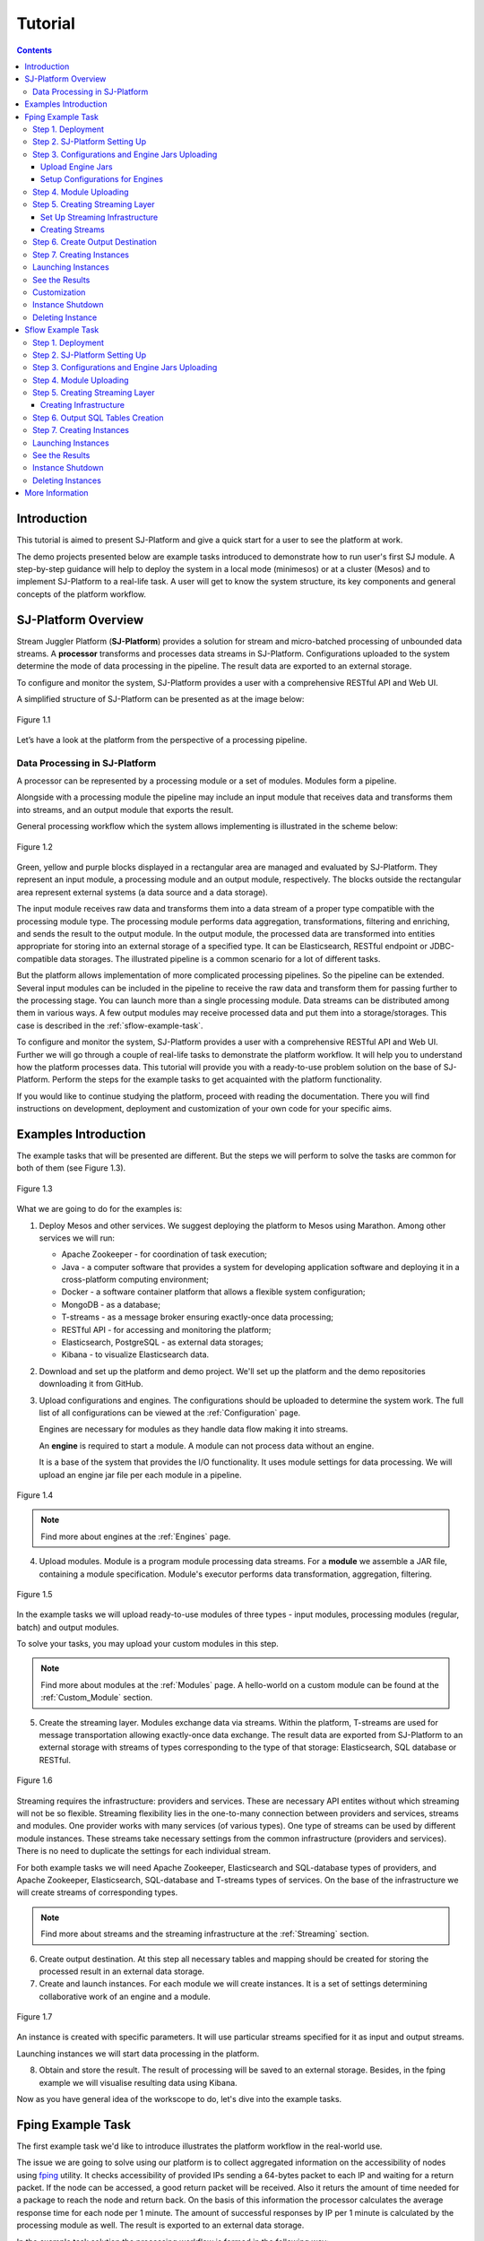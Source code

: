 .. _Tutorial:

Tutorial
========================

.. Contents::
   :depth: 3


Introduction 
-----------------------

This tutorial is aimed to present SJ-Platform and give a quick start for a user to see the platform at work.

The demo projects presented below are example tasks introduced to demonstrate how to run user's first SJ module. A step-by-step guidance will help to deploy the system in a local mode (minimesos) or at a cluster (Mesos) and to implement SJ-Platform to a real-life task. A user will get to know the system structure, its key components and general concepts of the platform workflow.


SJ-Platform Overview
----------------------------------

Stream Juggler Platform (**SJ-Platform**) provides a solution for stream and micro-batched processing of unbounded data streams.  A **processor** transforms and processes data streams in SJ-Platform.  Configurations uploaded to the system determine the mode of data processing in the pipeline. The result data are exported to an external storage.

To configure and monitor the system, SJ-Platform provides a user with a comprehensive RESTful API and Web UI.

A simplified structure of SJ-Platform can be presented as at the image below:

.. figure:: _static/tutorialGeneral.png
   :align: center

   Figure 1.1

Let’s have a look at the platform from the perspective of a processing pipeline.

Data Processing in SJ-Platform
~~~~~~~~~~~~~~~~~~~~~~~~~~~~~~~~~~~
A processor can be represented by a processing module or a set of modules. Modules form a pipeline.

Alongside with a processing module the pipeline may include an input module that receives data and transforms them into streams, and an output module that exports the result.

General processing workflow which the system allows implementing is illustrated in the scheme below:

.. figure:: _static/ModulePipeline.png
   :scale: 80%
   :align: center
   
   Figure 1.2
   
Green, yellow and purple blocks displayed in a rectangular area are managed and evaluated by SJ-Platform. They represent an input module, a processing module and an output module, respectively. The blocks outside the rectangular area represent external systems (a data source and a data storage).

The input module receives raw data and transforms them into a data stream of a proper type compatible with the processing module type. The processing module performs data aggregation, transformations, filtering and enriching, and sends the result to the output module. In the output module, the processed data are transformed into entities appropriate for storing into an external storage of a specified type. It can be Elasticsearch, RESTful endpoint or JDBC-compatible data storages. The illustrated pipeline is a common scenario for a lot of different tasks. 

But the platform allows implementation of more complicated processing pipelines. So the pipeline can be extended.  Several input modules can be included in the pipeline to receive the raw data and transform them for passing further to the processing stage. You can launch more than a single processing module. Data streams can be distributed among them in various ways. A few output modules may receive processed data and put them into a storage/storages. This case is described in the :ref:`sflow-example-task`.

To configure and monitor the system, SJ-Platform provides a user with a comprehensive RESTful API and Web UI. Further we will go through a couple of real-life tasks to demonstrate the platform workflow. It will help you to understand how the platform processes data. This tutorial will provide you with a ready-to-use problem solution on the base of SJ-Platform. Perform the steps for the example tasks to get acquainted with the platform functionality.

If you would like to continue studying the platform, proceed with reading the documentation. There you will find instructions on development, deployment and customization of your own code for your specific aims.

Examples Introduction
--------------------------------------

The example tasks that will be presented are different. But the steps we will perform to solve the tasks are common for both of them (see Figure 1.3). 

.. Before starting with the steps, it is important to note that to complete your job using SJ-Platform you should definitely know how the pipeline is going to look, what data format will be delivered into the system. The modules for data processing should be preliminarily created.

.. figure:: _static/TutorialSteps.png
   :align: center
   
   Figure 1.3

What we are going to do for the examples is:

1. Deploy Mesos and other services. We suggest deploying the platform to Mesos using Marathon. Among other services we will run:

   - Apache Zookeeper - for coordination of task execution;
   - Java - a computer software that provides a system for developing application software and deploying it in a cross-platform computing environment;
   - Docker - a software container platform that allows a flexible system configuration;
   - MongoDB - as a database;
   - T-streams - as a message broker ensuring exactly-once data processing;
   - RESTful API - for accessing and monitoring the platform;
   - Elasticsearch, PostgreSQL - as external data storages;
   - Kibana - to visualize Elasticsearch data.
 
2. Download and set up the platform and demo project. We'll set up the platform and the demo repositories downloading it from GitHub. 

3. Upload configurations and engines. The configurations should be uploaded to determine the system work. The full list of all configurations can be viewed at the :ref:`Configuration` page. 

   Engines are necessary for modules as they handle data flow making it into streams.

   An **engine** is required to start a module. A module can not process data without an engine.
   
   It is a base of the system that provides the I/O functionality. It uses module settings for data processing.  We will upload an engine jar file per each module in a pipeline.

.. figure:: _static/engine.png
   :scale: 110%
   :align: center
   
   Figure 1.4
   
.. note:: Find more about engines at the :ref:`Engines` page.

4. Upload modules. Module is a program module processing data streams. For a **module** we assemble a JAR file, containing a module specification. Module's executor performs data transformation, aggregation, filtering.  

.. figure:: _static/moduleExecutorAndValidator.png
   :scale: 120%
   :align: center
   
   Figure 1.5
   
In the example tasks we will upload ready-to-use modules of three types - input modules, processing modules (regular, batch) and output modules. 
   
To solve your tasks, you may upload your custom modules in this step. 
   
.. note:: Find more about modules at the :ref:`Modules` page.  A hello-world on a custom module can be found at the :ref:`Custom_Module` section.

5. Create the streaming layer. Modules exchange data via streams. Within the platform, T-streams are used for message transportation allowing exactly-once data exchange. The result data are exported from SJ-Platform to an external storage with streams of types corresponding to the type of that storage: Elasticsearch, SQL database or RESTful.

.. figure:: _static/ModuleStreams.png
   :scale: 80%
   :align: center
   
   Figure 1.6
   
Streaming requires the infrastructure: providers and services. These are necessary API entites without which streaming will not be so flexible. Streaming flexibility lies in the one-to-many connection between providers and services, streams and modules. One provider works with many services (of various types). One type of streams can be used by different module instances. These streams take necessary settings from the common infrastructure (providers and services). There is no need to duplicate the settings for each individual stream.

For both example tasks we will need Apache Zookeeper, Elasticsearch and SQL-database types of providers, and Apache Zookeeper, Elasticsearch, SQL-database and T-streams types of services. On the base of the infrastructure we will create streams of corresponding types.
   
.. note:: Find more about streams and the streaming infrastructure at the :ref:`Streaming` section.

6. Create output destination. At this step all necessary tables and mapping should be created for storing the processed result in an external data storage.

7. Create and launch instances. For each module we will create instances. It is a set of settings determining collaborative work of an engine and a module.

.. figure:: _static/instance.png
   :scale: 120%
   :align: center
   
   Figure 1.7
   
An instance is created with specific parameters. It will use particular streams specified for it as input and output streams.

Launching instances we will start data processing in the platform.

8. Obtain and store the result. The result of processing will be saved to an external storage. Besides, in the fping example we will visualise resulting data using Kibana.

Now as you have general idea of the workscope to do, let's dive into the example tasks.

.. _fping-example-task:

Fping Example Task
----------------------------

The first example task we'd like to introduce illustrates the platform workflow in the real-world use.

The issue we are going to solve using our platform is to collect aggregated information on the accessibility of nodes using `fping <https://fping.org/>`_ utility. It checks accessibility of provided IPs sending a 64-bytes packet to each IP and waiting for a return packet. If the node can be accessed, a good return packet will be received. Also it returs the amount of time needed for a package to reach the node and return back. On the basis of this information the processor calculates the average response time for each node per 1 minute. The amount of successful responses by IP per 1 minute is calculated by the processing module as well. The result is exported to an external data storage.  

In the example task solution the processing workflow is formed in the following way:

.. figure:: _static/FPingDemo1.png
   :align: center
   
   Figure 1.8
   
This diagram demonstrates the processing workflow of the demo. As you can see, the data come to a TCP input module through a pipeline of fping and netcat. The TCP input module is an input module that performs per-event processing. For the fping example task we will use one of two TCP input modules provided by SJ-Platform - a regex input module. It processes an input stream which contains text data using a set of regular expressions, and then serializes them with Apache Avro.

.. note:: We provide two off-the-shelf input modules - CSV and regex - for two most general input data formats. Find more information about them at the :ref:`input-module` section.

Then the input module parses ICMP echo responses (IP and response time are selected) and ICMP unreachable responses (IPs only are selected) and puts the parsed data into 'echo-response' stream and 'unreachable-response' stream, respectively.

After that, the instance of a processing module aggregates response time and a total amount of echo/unreachable responses by IP per 1 minute and sends aggregated data to 'echo-response-1m' stream. In the fping demonstration example the data aggregation is performed with the processing module of a regular-streaming type. 

In the :ref:`fping-Customization` section we will tell how to add two more instances to the processing module for calculating responses per 3 minutes and per 1 hour. It will allow adjusting the system to a specific aim and makeing calculaations for different periods of time.

Finally, the output module exports aggregated data from echo-response streams to Elasticsearch. The result is visualized using Kibana. 

The data are fed to the system, passed from one module to another and exported from the system via streams. Read more about streams under the :ref:`Creating_Streams` section.

Platform entities can be created via Web UI filling up all needed fields in corresponding forms. In the demonstration task, we suggest adding the entities to the system via REST API as it is the easiest and quickest way. You can use Web UI to see the created entities. 

Now, having the general idea on the platform workflow, we can dive into solving an example task on the base of SJ-Platform. 

And we start with the system deployment.

.. _Step1-Deployment:

Step 1. Deployment 
~~~~~~~~~~~~~~~~~~~~~~~~~~~~~~~~

Though SJ-Platform is quite a complex system and it includes a range of services to be deployed, no special skills are required for its setting up. 

There are three options to deploy the platform. Please, read the description for each option and choose the most convenient for you.

**Option 1.** The easiest way is to deploy SJ-Platform on `a virtual machine <http://streamjuggler.readthedocs.io/en/develop/SJ_Demo_Deployment.html>`_. This is the most rapid way to get acquainted with the platform and assess its performance. 

We suggest deploying the platform locally via Vagrant with VirtualBox as a provider. It takes up to 30 minutes. 

Minimum system requirements in this case are as follows:

- At least 8 GB of free RAM;
- VT-x must be enabled in BIOS;
- Vagrant 1.9.1 installed;
- VirtualBox 5.0.40 installed.

These requirements are provided for deployment on Ubuntu 16.04 OS.

The platform is deployed with all entities necessary to demonstrate the solution for the example task: providers, services, streams, configurations. So the instructions below for creating entities can be omitted. You may read about platform components here in the deployment steps (Step 1 - Step 6) and see the result in the UI.

**Option 2.** Another option is to deploy the platform on a cluster. Currently, the deployment on `Mesos  <http://streamjuggler.readthedocs.io/en/develop/SJ_Deployment.html#mesos-deployment>`_ as a universal distributed computational engine is supported.

Minimum system requirements in this case are as follows:

- working Linux host with 4-8 GB of RAM and 4 CPU cores; 
- Docker installed (see `official documentation <https://docs.docker.com/engine/installation/linux/docker-ce/ubuntu/>`_);
- cURL installed;
- sbt installed (see `official documentation <http://www.scala-sbt.org/download.html>`_).  

The platform is deployed with no entities. Thus, the pipeline should be built from scratch. 

This tutorial provides step-by-step instructions to deploy the demo project to Mesos using Marathon. At first step, Mesos with all the services will be deployed. Then entities will be created for the platform. Finally, modules will be launched and results will be visualised using Kibana.

**Option 3.** Also, you can run SJ-Platform locally deploying it on `minimesos <http://streamjuggler.readthedocs.io/en/develop/SJ_Deployment.html#minimesos-deployment>`_ as a testing environment.

Minimum system requirements in this case are as follows: 

- git, 
- sbt (see `official documentation <http://www.scala-sbt.org/download.html>`_), 
- Docker (see `official documentation <https://docs.docker.com/engine/installation/linux/docker-ce/ubuntu/>`_),
- cURL.

For the example task we provide instructions to deploy the platform **to Mesos** using Marathon.

The deployment is performed via REST API.

So, let's start with deploying Mesos and other services.

1) Deploy Mesos, Marathon, Zookeeper. You can follow the instructions at the official `installation guide <http://www.bogotobogo.com/DevOps/DevOps_Mesos_Install.php>`_ .

   To deploy Docker follow the instructions at the official `installation guide <https://docs.docker.com/engine/installation/linux/docker-ce/ubuntu/#install-docker-ce>`_ .

   Install Java 1.8. Find detailed instructions `here <https://tecadmin.net/install-oracle-java-8-ubuntu-via-ppa/>`_.

   Please, note, the deployment described here is for one default Mesos-slave with available ports [31000-32000]. Mesos-slave must support Docker containerizer. The technical requirements to Mesos-slave are the following: 

   - 2 CPUs, 
   - 4096 memory.

Start Mesos and the services. 

.. note:: If you are planning to process data in a parallel mode (set the ``parallelizm`` parameter to a value greater than 1), you need to increase the ``executor_registration_timeout`` parameter for Mesos-slave.

    
2) Create JSON files and a configuration file. Please, name them as specified here.

   Replace <slave_advertise_ip> with Mesos-slave IP.

   Replace <zk_ip> and <zk_port> according to the Apache Zookeeper address.

.. _mongo.json:

**mongo.json**::

 {  
   "id":"mongo",
   "container":{  
      "type":"DOCKER",
      "docker":{  
         "image":"mongo:3.4.7",
         "network":"BRIDGE",
         "portMappings":[  
            {  
               "containerPort":27017,
               "hostPort":31027,
               "protocol":"tcp" 
            }
         ],
         "parameters":[  
            {  
               "key":"restart",
               "value":"always" 
            }
         ]
      }
   },
   "instances":1,
   "cpus":0.1,
   "mem":512
 }

.. _sj-rest.json:

**sj-rest.json**::

 {  
   "id":"sj-rest",
   "container":{  
      "type":"DOCKER",
      "docker":{  
         "image":"bwsw/sj-rest:dev",
         "network":"BRIDGE",
         "portMappings":[  
            {  
               "containerPort":8080,
               "hostPort":31080,
               "protocol":"tcp" 
            }
         ],
         "parameters":[  
            {  
               "key":"restart",
               "value":"always" 
            }
         ]
      }
   },
   "instances":1,
   "cpus":0.1,
   "mem":1024,
   "env":{
      "MONGO_HOSTS":"<slave_advertise_ip>:31027",
      "ZOOKEEPER_HOST":"<zk_ip>",
      "ZOOKEEPER_PORT":"<zk_port>" 
   }
 }

**elasticsearch.json**::

 {  
   "id":"elasticsearch",
   "container":{  
      "type":"DOCKER",
      "docker":{  
         "image":"docker.elastic.co/elasticsearch/elasticsearch:5.5.1",
         "network":"BRIDGE",
         "portMappings":[  
            {  
               "containerPort":9200,
               "hostPort":31920,
               "protocol":"tcp" 
            },
        {  
               "containerPort":9300,
               "hostPort":31930,
               "protocol":"tcp" 
            }
         ],
         "parameters":[  
            {  
               "key":"restart",
               "value":"always" 
            }
         ]
      }
   },
   "env":{  
      "ES_JAVA_OPTS":"-Xms256m -Xmx256m", 
      "http.host":"0.0.0.0",
      "xpack.security.enabled":"false",
      "transport.host":"0.0.0.0",
      "cluster.name":"elasticsearch" 
   },
   "instances":1,
   "cpus":0.2,
   "mem":256
 } 

**config.properties**::

 key=pingstation
 active.tokens.number=100
 token.ttl=120

 host=0.0.0.0
 port=8080
 thread.pool=4

 path=/tmp
 data.directory=transaction_data
 metadata.directory=transaction_metadata
 commit.log.directory=commit_log
 commit.log.rocks.directory=commit_log_rocks

 berkeley.read.thread.pool = 2

 counter.path.file.id.gen=/server_counter/file_id_gen

 auth.key=dummy
 endpoints=127.0.0.1:31071
 name=server
 group=group

 write.thread.pool=4
 read.thread.pool=2
 ttl.add-ms=50
 create.if.missing=true
 max.background.compactions=1
 allow.os.buffer=true
 compression=LZ4_COMPRESSION
 use.fsync=true

 zk.endpoints=<zk_ip>
 zk.prefix=/pingstation
 zk.session.timeout-ms=10000
 zk.retry.delay-ms=500
 zk.connection.timeout-ms=10000

 max.metadata.package.size=100000000
 max.data.package.size=100000000
 transaction.cache.size=300

 commit.log.write.sync.value = 1
 commit.log.write.sync.policy = every-nth
 incomplete.commit.log.read.policy = skip-log
 commit.log.close.delay-ms = 200
 commit.log.file.ttl-sec = 86400
 stream.zookeeper.directory=/tts/tstreams
 
 ordered.execution.pool.size=2
 transaction-database.transaction-keeptime-min=70000
 subscribers.update.period-ms=500

.. _tts.json:

**tts.json** (replace <path_to_conf_directory> with an appropriate path to the configuration directory on your computer and <external_host> with a valid host)::

 {
    "id": "tts",
    "container": {
        "type": "DOCKER",
        "volumes": [
            {
                "containerPath": "/etc/conf/config.properties",
                "hostPath": "<path_to_conf_directory>",
                "mode": "RO" 
            }
        ],
        "docker": {
            "image": "bwsw/tstreams-transaction-server",
            "network": "BRIDGE",
            "portMappings": [
                {
                    "containerPort": 8080,
                    "hostPort": 31071,
                    "protocol": "tcp" 
                }
            ],
            "parameters": [
                {
                    "key": "restart",
                    "value": "always" 
                }
            ]
        }
    },
    "instances": 1,
    "cpus": 0.1,
    "mem": 512,
    "env": {
      "HOST":"<slave_advertise_ip>",
      "PORT0":"31071" 
    }
 }

**kibana.json**::

 {  
   "id":"kibana",
   "container":{  
      "type":"DOCKER",
      "docker":{  
         "image":"kibana:5.5.1",
         "network":"BRIDGE",
         "portMappings":[  
            {  
               "containerPort":5601,
               "hostPort":31561,
               "protocol":"tcp" 
            }
         ],
         "parameters":[  
            {  
               "key":"restart",
               "value":"always" 
            }
         ]
      }
   },
   "instances":1,
   "cpus":0.1,
   "mem":256,
   "env":{  
      "ELASTICSEARCH_URL":"https://<slave_advertise_ip>:31920" 
   }
 }

3) Run the services on Marathon:

   **Mongo**::
 
    curl -X POST http://172.17.0.1:8080/v2/apps -H "Content-type: application/json" -d @mongo.json 

   **Elasticsearch**:

   Please, note that command should be executed on Master-slave machine::

    sudo sysctl -w vm.max_map_count=262144

   Then launch Elasticsearch::

     curl -X POST http://172.17.0.1:8080/v2/apps -H "Content-type: application/json" -d 
     @elasticsearch.json

   **SJ-rest**::

      сurl -X POST http://172.17.0.1:8080/v2/apps -H "Content-type: application/json" -d @sj-rest.json    
    
   **T-Streams**::
 
      curl -X POST http://172.17.0.1:8080/v2/apps -H "Content-type: application/json" -d @tts.json 

   **Kibana**::

      curl -X POST http://172.17.0.1:8080/v2/apps -H "Content-type: application/json" -d @kibana.json


   Via the Marathon interface, make sure the services have a *running* status.

.. figure:: _static/ServicesOnMarathon.png
   :align: center
   Figure 1.8


Step 2. SJ-Platform Setting Up 
~~~~~~~~~~~~~~~~~~~~~~~~~~~~~~~~~~~~~~~~~~~~~~~~~~~~~~~~

1) Copy the SJ-Platform repository from GitHub::

    git clone https://github.com/bwsw/sj-platform.git

2) Add the credential settings if Mesos requires that frameworks must be authenticated:: 
 
    curl --request POST "http://$address/v1/config/settings" -H 'Content-Type: application/json' --data "{\"name\": \"framework-principal\",\"value\": <principal>,\"domain\": \"configuration.system\"}" 
    curl --request POST "http://$address/v1/config/settings" -H 'Content-Type: application/json' --data "{\"name\": \"framework-secret\",\"value\": <secret>,\"domain\": \"configuration.system\"}" 
 
3) Copy the demonstrational task repository from GitHub::

    cd ..
    git clone https://github.com/bwsw/sj-fping-demo.git
    cd sj-fping-demo

Now make sure you have access to the Web UI. You will see the platform is deployed but there are no entities yet created. We will create them in next steps.

Step 3. Configurations and Engine Jars Uploading 
~~~~~~~~~~~~~~~~~~~~~~~~~~~~~~~~~~~~~~~~~~~~~~~~~~~~~~~~

To implement the processing workflow for the example task resolution the following JAR files should be uploaded:

1. a JAR file per each module type: input-streaming, regular-streaming, output-streaming;

2. a JAR file for Mesos framework that starts engines.

Thus, engines should be compiled and uploaded next.
 
Upload Engine Jars
""""""""""""""""""""""""

Please, download the engines' JARs for each module type (input-streaming, regular-streaming, output-streaming) and the Mesos framework:: 

 wget http://c1-ftp1.netpoint-dc.com/sj/1.0-SNAPSHOT/sj-mesos-framework.jar
 wget http://c1-ftp1.netpoint-dc.com/sj/1.0-SNAPSHOT/sj-input-streaming-engine.jar
 wget http://c1-ftp1.netpoint-dc.com/sj/1.0-SNAPSHOT/sj-regular-streaming-engine.jar
 wget http://c1-ftp1.netpoint-dc.com/sj/1.0-SNAPSHOT/sj-output-streaming-engine.jar

Now upload the engines' JARs. Please, change <slave_advertise_ip> to the slave advertise IP::

 address=address=<slave_advertise_ip>:31080

 curl --form jar=@sj-mesos-framework.jar http://$address/v1/custom/jars
 curl --form jar=@sj-input-streaming-engine.jar http://$address/v1/custom/jars
 curl --form jar=@sj-regular-streaming-engine.jar http://$address/v1/custom/jars
 curl --form jar=@sj-output-streaming-engine.jar http://$address/v1/custom/jars

Now the JARs should appear in the UI under Custom Jars of the "Custom files" navigation tab.

.. figure:: _static/EnginesUploaded.png
   :align: center
   
   Figure 1.9

Setup Configurations for Engines
""""""""""""""""""""""""""""""""""""""""

For the example task, we upload the following configurations via REST:

- session.timeout -  use when connect to Apache Zookeeper (ms). Usually when we are dealing with T-streams consumers/producers and Apache Kafka streams.

- current-framework - indicates which file is used to run a framework. By this value, you can get a setting that contains a file name of framework jar.

- crud-rest-host - REST interface host.

- crud-rest-port - REST interface port.

- marathon-connect - Marathon address. Use to launch a framework that is responsible for running engine tasks and provides the information about launched tasks. It should start with 'http://'.

- marathon-connect-timeout - use when trying to connect by 'marathon-connect' (ms).

Send the next requests to upload the configurations. Please, replace <slave_advertise_ip> with the slave advertise IP and <marathon_address> with the address of Marathon::

 curl --request POST "http://$address/v1/config/settings" -H 'Content-Type: application/json' --data "{\"name\": \"session-timeout\",\"value\": \"7000\",\"domain\": \"configuration.apache-zookeeper\"}" 
 curl --request POST "http://$address/v1/config/settings" -H 'Content-Type: application/json' --data "{\"name\": \"current-framework\",\"value\": \"com.bwsw.fw-1.0\",\"domain\": \"configuration.system\"}" 

 curl --request POST "http://$address/v1/config/settings" -H 'Content-Type: application/json' --data "{\"name\": \"crud-rest-host\",\"value\": \"<slave_advertise_ip>\",\"domain\": \"configuration.system\"}" 
 curl --request POST "http://$address/v1/config/settings" -H 'Content-Type: application/json' --data "{\"name\": \"crud-rest-port\",\"value\": \"31080\",\"domain\": \"configuration.system\"}" 

 curl --request POST "http://$address/v1/config/settings" -H 'Content-Type: application/json' --data "{\"name\": \"marathon-connect\",\"value\": \"http://<marathon_address>\",\"domain\": \"configuration.system\"}" 
 curl --request POST "http://$address/v1/config/settings" -H 'Content-Type: application/json' --data "{\"name\": \"marathon-connect-timeout\",\"value\": \"60000\",\"domain\": \"configuration.system\"}" 


Send the next requests to upload configurations for instance validators::

 curl --request POST "http://$address/v1/config/settings" -H 'Content-Type: application/json' --data "{\"name\": \"regular-streaming-validator-class\",\"value\": \"com.bwsw.sj.crud.rest.instance.validator.RegularInstanceValidator\",\"domain\": \"configuration.system\"}"
 curl --request POST "http://$address/v1/config/settings" -H 'Content-Type: application/json' --data "{\"name\": \"input-streaming-validator-class\",\"value\": \"com.bwsw.sj.crud.rest.instance.validator.InputInstanceValidator\",\"domain\": \"configuration.system\"}"
 curl --request POST "http://$address/v1/config/settings" -H 'Content-Type: application/json' --data "{\"name\": \"output-streaming-validator-class\",\"value\": \"com.bwsw.sj.crud.rest.instance.validator.OutputInstanceValidator\",\"domain\": \"configuration.system\"}"

In the UI you can see the uploaded configurations under the “Configuration” tab of the main navigation bar.

.. figure:: _static/ConfigurationsUploaded.png
   :align: center
   
   Figure 1.10


Step 4. Module Uploading 
~~~~~~~~~~~~~~~~~~~~~~~~~~~~~~~~~

Now as the system is deployed and necessary engines are added, modules can be uploaded to the system.

For the stated example task we upload the following modules:

- a TCP input module - *sj-regex-input* module - that accepts TCP input streams and transforms raw data to put them to T-streams and transmit for processing;

- a processing module - *ps-process* module - which is a regular-streaming module that processes data element-by-element.

- an output module - *ps-output* module - that exports resulting data to Elasticsearch.

Please, follow these steps to build and upload the modules.

First, configure the environment::
 
 cd sj-fping-demo
 
 address=<host>:<port>

<host>:<port> — SJ-Platform REST host and port.

Now you should **download** the *sj-regex-input* module from Sonatype Repository::

   curl "https://oss.sonatype.org/content/repositories/snapshots/com/bwsw/sj-regex-input_2.12/1.0-SNAPSHOT/sj-regex-input_2.12-1.0-SNAPSHOT.jar" -o sj-regex-input.jar 

.. To download the *ps-process* module from the sonatype repository::

   curl “https://oss.sonatype.org/content/repositories/snapshots/com/bwsw/ps-process_2.12/1.0-SNAPSHOT/ps-process_2.12-1.0-SNAPSHOT.jar” -o ps-process-1.0.jar

.. To download the *ps-output* module from the sonatype repository::

   curl “https://oss.sonatype.org/content/repositories/snapshots/com/bwsw/ps-output_2.12/1.0-SNAPSHOT/ps-output_2.12-1.0-SNAPSHOT.jar” -o ps-output-1.0.jar

**Upload modules**

Upload three modules to the system::

 curl --form jar=@sj-regex-input.jar http://$address/v1/modules
 curl --form jar=@ps-process/target/scala-2.11/ps-process-1.0.jar http://$address/v1/modules
 curl --form jar=@ps-output/target/scala-2.11/ps-output-1.0.jar http://$address/v1/modules

Now in the UI, you can see the uploaded modules under the ‘Modules’ tab.

.. figure:: _static/ModulesUploaded.png
   :align: center
   
   Figure 1.11

.. _Creating_Streams:

Step 5. Creating Streaming Layer 
~~~~~~~~~~~~~~~~~~~~~~~~~~~~~~~~~~~~~~~

The raw data are fed to the platform from different sources. And within the platform, the data are transported to and from modules via streams. Thus, in the next step, the streams for data ingesting and exporting will be created.

Different modules require different stream types for input and output.
                   
In the example task solution the following stream types are implemented:

1. TCP input stream feed the raw data into the system;

2. T-streams streaming passes the data to and from the processing module;

3. output modules export aggregated data and transfer them in streams to Elasticsearch.

.. figure:: _static/StreamsInPlatform.png
   :scale: 80%
   :align: center
   
   Figure 1.12

Prior to creating a stream, we need to create infrastructure for the streaming layer. The infrastructure for streams includes **providers** and **services**. This is a required presetting.

The types of providers and services are determined by the type of streams. Find more about types of providers and services at the :ref:`Streaming_Infrastructure` section.

Perform the steps below to create streaming infrastructure: providers, services, and streams.

Set Up Streaming Infrastructure
"""""""""""""""""""""""""""""""""""""""
At this step we will create the infrastructure: providers and services.

In the example task pipeline the modules of three types take place - input-streaming, regular-streaming and output-streaming. For all types of modules, the Apache Zookeeper service is necessary. Thus, it is required to create the Apache Zookeeper provider.

Besides, the Apache Zookeeper provider is required for T-streams service. T-streams service is in its turn needed for streams of T-streams type within the system, and for instances of the input-streaming and the regular-streaming modules.

The provider and the service of Elasticsearch type are required by the Elasticsearch output streams to put the result into the Elasticsearch data storage.

As a result, we have the following infrastructure to be created:

- Providers of Apache Zookeeper and Elasticsearch types;
- Services of Apache Zookeeper, T-streams and Elasticsearch types.

1) Set up providers.

Before sending a request, please, note there is a default value of Elasticsearch IP (176.120.25.19) in json configuration files. So we need to change it appropriately via sed app before using.

- Create Apache Zookeeper provider for ‘echo-response’ and ‘unreachable-response’ T-streams used within the platform, as well as for Apache Zookeeper service required for all types of instances::

   sed -i 's/176.120.25.19:2181/<zookeeper_address>/g' api-json/providers/zookeeper-ps-provider.json
   curl --request POST "http://$address/v1/providers" -H 'Content-Type: application/json' --data "@api-json/providers/zookeeper-ps-provider.json"

- Create Elasticsearch provider for output streaming (all ‘es-echo-response’ streams)::

   sed -i 's/176.120.25.19/elasticsearch.marathon.mm/g'  api-json/providers/elasticsearch-ps-provider.json
   curl --request POST "http://$address/v1/providers" -H 'Content-Type: application/json' --data "@api-json/providers /elasticsearch-ps-provider.json"

The created providers are available in the UI under the “Providers” tab.

.. figure:: _static/ProvidersCreated.png
   :align: center
   
   Figure 1.13

2) Next, we will set up services:

- Apache Zookeeper service for all modules::

   curl --request POST "http://$address/v1/services" -H 'Content-Type: application/json' --data "@api-json/services/zookeeper-ps-service.json"

- T-streams service for T-streams (all ‘echo-response’ streams and the ‘unreachable-response’ stream) within the system and for the instances of the input-streaming and the regular-streaming modules::

   curl --request POST "http://$address/v1/services" -H 'Content-Type: application/json' --data "@api-json/services/tstream-ps-service.json"

- Elasticsearch service for output streams (all ‘es-echo-response’ streams) and the output-streaming module::

   curl --request POST "http://$address/v1/services" -H 'Content-Type: application/json' --data "@api-json/services/elasticsearch-ps-service.json"

Please, make sure the created services have appeared in the UI under the “Services” tab.

.. figure:: _static/ServicesCreated.png
   :align: center
   
   Figure 1.14

Creating Streams
""""""""""""""""""""""""""""""
Once the infrastructure is ready, it is time to create streams. 

For **sj-regex-input module**:

Create an ‘echo-response’ output stream of the input-streaming module (consequently, an input stream of the regular-streaming module). It will be used for keeping an IP and average time from ICMP echo-response and also a timestamp of the event::

 curl --request POST "http://$address/v1/streams" -H 'Content-Type: application/json' --data "@api-json/streams/echo-response.json"

Create one more output stream - an ‘unreachable response’ output stream - of the input-streaming module. It will be used for keeping an IP from ICMP unreachable response and also a timestamp of the event::

 curl --request POST "http://$address/v1/streams" -H 'Content-Type: application/json' --data "@api-json/streams/unreachable-response.json"

These streams are of T-streams type.

For **ps-process module**:

Create an output stream of the regular-streaming module (consequently, an input stream of the output-streaming module) named ‘echo-response-1m’. It will be used for keeping the aggregated information about the average time of echo responses, the total amount of echo responses, the total amount of unreachable responses and the timestamp for each IP (per 1 minute)::

 curl --request POST "http://$address/v1/streams" -H 'Content-Type: application/json' --data   "@api-json/streams/echo-response-1m.json"

This stream is of the T-streams type.

For **ps-output module**:

Create an output stream of the output-streaming module named ‘es-echo-response-1m’. It will be used for keeping the aggregated information (per 1 minute) from the previous stream including total amount of responses::

 curl --request POST "http://$address/v1/streams" -H 'Content-Type: application/json' --data "@api-json/streams/es-echo-response-1m.json"

This stream is of the Elasticsearch type (as the external storage in the pipeline is Elasticsearch).

All the created streams should be available now in the UI under the “Streams” tab.

.. figure:: _static/StreamsCreated1.png
   :align: center
   
   Figure 1.15

Step 6. Create Output Destination
~~~~~~~~~~~~~~~~~~~~~~~~~~~~~~~~~~~~~~~~~~

At this step all necessary indexes, tables and mapping should be created for storing the processed result.

In the provided example task the result data are saved to the Elasticsearch data storage.

Thus, it is necessary to create the index and mapping for Elasticsearch.

Create the index and the mapping for Elasticsearch sending the PUT request::

 curl --request PUT "http://176.120.25.19:9200/pingstation" -H 'Content-Type: application/json' --data "@api-json/elasticsearch-index.json"


Step 7. Creating Instances 
~~~~~~~~~~~~~~~~~~~~~~~~~~~~~

Once the system is deployed, configurations and modules are uploaded, the streaming layer with necessary infrastructure is created, we can create instances in the next step.
 
An individual instance should be created for each module.

See the instructions below to create instances for the example task.

To create an instance of the *sj-regex-input* module send the following request::

 curl --request POST "http://$address/v1/modules/input-streaming/pingstation-input/1.0/instance" -H 'Content-Type: application/json' --data "@api-json/instances/pingstation-input.json"

To create an instance of the *ps-process* module send the following request::

 curl --request POST "http://$address/v1/modules/regular-streaming/pingstation-process/1.0/instance" -H 'Content-Type: application/json' --data "@api-json/instances/pingstation-process.json"

To create an instance of the *ps-output* module send the following request::

 curl --request POST "http://$address/v1/modules/output-streaming/pingstation-output/1.0/instance" -H 'Content-Type: application/json' --data "@api-json/instances/pingstation-output.json"
 
The created instances should be available now in UI under the “Instances” tab. There they will appear with the “ready” status.

.. figure:: _static/InstancesCreated1.png
   :align: center
   
   Figure 1.16

Ready! The modules can be launched.

.. _fping_Launch_Instances:

Launching Instances
~~~~~~~~~~~~~~~~~~~~~~~~~~~~~~

After the streaming layer (with its infrastructure) and instances are ready you can start a module. 

The module starts working after its instance is launched. An input module begins to receive data, transforms the data for T-streams to transfer them to the processing module. A processing module begins to process them and put to T-streams to transfer them to the output module. An output module begins to save the result into a data storage. 

In the example case, there are three modules and each of them has its own instances. Thus, these instances should be launched one by one. 

To launch the **input module instance** send::

 curl --request GET "http://$address/v1/modules/input-streaming/pingstation-input/1.0/instance/pingstation-input/start"
 
To launch the **processing module instances** send::

 curl --request GET "http://$address/v1/modules/regular-streaming/pingstation-process/1.0/instance/pingstation-process/start"

To launch the **output module instances** send::

 curl --request GET "http://$address/v1/modules/output-streaming/pingstation-output/1.0/instance/pingstation-output/start"

If you take a look at the UI, you will see the launched instances with the “started” status.

.. figure:: _static/InstancesStarted1.png
   :align: center
   
   Figure 1.17

To get a list of ports that are listened by the input module instance send the request::

 curl --request GET "http://$address/v1/modules/input-streaming/pingstation-input/1.0/instance/pingstation-input"

and look at the field named ‘tasks’, e.g. it may look as follows::

 "tasks": {
  "pingstation-input-task0": {
    "host": "176.120.25.19",
    "port": 31000
  },
  "pingstation-input-task1": {
    "host": "176.120.25.19",
    "port": 31004
  }
 }

You need to have 'fping' installed. If not, please, install it::

 sudo apt-get install fping

And now you can **start the processing pipeline**. Please, replace values of `nc` operands with the host and the port of the instance task::

 fping -l -g 91.221.60.0/23 2>&1 | awk '{printf "%s ", $0; system("echo $(date +%s%N | head -c -7)")}' | nc 176.120.25.19 31000

See the Results 
~~~~~~~~~~~~~~~~~~~~~~~~~~~~~~~

To see the processing results saved in Elasticsearch, please, go to Kibana. There the aggregated data can be rendered on a plot.

The result can be viewed while the module is working. A necessary auto-refresh interval can be set for the diagram to update the graph.

Firstly, click the Settings tab and fill in the data entry field '*' instead of 'logstash-*'. 

Then there will appear another data entry field called 'Time-field name'. You should choose 'ts' from the combobox and press the "Create" button. 

After that, click the Discover tab. 

Choose a time interval of 'Last 15 minutes' in the top right corner of the page, as well as an auto-refresh interval of 45 seconds, as an example. Make a plot. 

Select the parameters to show in the graph at the left-hand panel. 

The example below is compiled in Kibana v.5.5.1.

It illustrates the average time of echo-responses by IPs per a selected period of time (e.g. 1 min). As you can see, different nodes have different average response times. Some nodes respond faster than others. 

.. figure:: _static/Kibana.png
   :align: center
   
   Figure 1.18

Many other parameter combinations can be implemented to view the results.

.. _fping-Customization:

Customization
~~~~~~~~~~~~~~~~
The platform allows to customize the pipeline. For example, you can change the data aggregation interval adding more instances. You can create one instance with the 3-minute aggregation interval and another instance with 1-hour aggregation interval. We will start from creating input and output streams for these instances.

1. You can create streams on the base of the existing providers and services. Remember to create the JSON files with different names. Create output streams for the *ps-process* module with the names e.g. 'echo-response-3m' as an output stream aggregating data per 3 minutes, 'echo-response-1h' as an output stream aggregating data per 1 hour::
 
    curl --request POST "http://$address/v1/streams" -H 'Content-Type: application/json' --data "@api-json/streams/echo-response-3m.json"

    curl --request POST "http://$address/v1/streams" -H 'Content-Type: application/json' --data "@api-json/streams/echo-response-1h.json"
    
   Create output streams for the *ps-output* module with new names, e.g. 'es-echo-response-3m' exporting resulting data aggregated per 3 minutes, 'es-echo-response-1h' exporting resulting data aggregated per 1 hour:: 
  
     curl --request POST "http://$address/v1/streams" -H 'Content-Type: application/json' --data "@api-json/streams/es-echo-response-3m.json"

     curl --request POST "http://$address/v1/streams" -H 'Content-Type: application/json' --data "@api-json/streams/es-echo-response-1h.json"

2. Create two more instances for the *ps-process* module with different checkpoint intervals to process data every 3 minutes and every hour. Remember to create them with different names. In our example we create 'pingstation-echo-process-3m' and 'pingstation-echo-process-1h' instances with ‘output’ values ‘echo-response-3m’ and ‘echo-response-1h’ correspondingly::

    curl --request POST "http://$address/v1/modules/regular-streaming/pingstation-process/1.0/instance" -H 'Content-Type: application/json' --data "@api-json/instances/pingstation-echo-process-3m.json"

    curl --request POST "http://$address/v1/modules/regular-streaming/pingstation-process/1.0/instance" -H 'Content-Type: application/json' --data "@api-json/instances/pingstation-echo-process-1h.json"
 
3. Create two more instances for the *ps-output* module with different checkpoint intervals to receive data aggregated for every 3 minutes and for every hour.

   Create the JSON files with different names. Change the ‘input’ values to ‘echo-response-3m’ and ‘echo-response-1h’ respectively to receive data from these streams. Change the ‘output’ values to ‘es-echo-response-3m’ and ‘es-echo-response-1h’ correspondingly to put the result data to these streams:: 

    curl --request POST "http://$address/v1/modules/output-streaming/pingstation-output/1.0/instance" -H 'Content-Type: application/json' --data "@api-json/instances/pingstation-output-3m.json"

    curl --request POST "http://$address/v1/modules/output-streaming/pingstation-output/1.0/instance" -H 'Content-Type: application/json' --data "@api-json/instances/pingstation-output-1h.json"
 
4. Launch the instances as described in the :ref:`fping_Launch_Instances` section. Remember to change the instance names for the new ones::
 
     curl --request GET "http://$address/v1/modules/regular-streaming/pingstation-process/1.0/instance/pingstation-echo-process-3m/start"
     curl --request GET "http://$address/v1/modules/regular-streaming/pingstation-process/1.0/instance/pingstation-echo-process-1h/start"
     
     curl --request GET "http://$address/v1/modules/output-streaming/pingstation-output/1.0/instance/pingstation-output-3m/start"
     curl --request GET "http://$address/v1/modules/output-streaming/pingstation-output/1.0/instance/pingstation-output-1h/start"

Instance Shutdown 
~~~~~~~~~~~~~~~~~~~~~~~~~

Once the task is resolved and necessary data are aggregated, the instances can be stopped. 

A stopped instance can be restarted again if it is necessary.

If there is no need for it anymore, a stopped instance can be deleted. On the basis of the uploaded modules and the whole created infrastructure (providers, services, streams) other instances can be created for other purposes.

To stop instances in the example task the following requests should be sent.

To stop the *sj-regex-input* module instance send::

 curl --request GET "http://$address/v1/modules/input-streaming/pingstation-input/1.0/instance/pingstation-input/stop"

To stop the *ps-process* module instance send::

 curl --request GET "http://$address/v1/modules/regular-streaming/pingstation-process/1.0/instance/pingstation-process/stop "

.. curl --request GET "http://$address/v1/modules/regular-streaming/pingstation-process/1.0/instance/pingstation-process-3m/stop "

.. curl --request GET "http://$address/v1/modules/regular-streaming/pingstation-process/1.0/instance/pingstation-process-1h/stop "

To stop the *ps-output* module instances send::

 curl --request GET "http://$address/v1/modules/regular-streaming/pingstation-process/1.0/instance/pingstation-output/stop" 

.. curl --request GET "http://$address/v1/modules/regular-streaming/pingstation-process/1.0/instance/pingstation-output-3m/stop"  

.. curl --request GET "http://$address/v1/modules/regular-streaming/pingstation-process/1.0/instance/pingstation-output-1h/stop" 

In the UI, you will see the stopped instances with the “stopped” status.

.. figure:: _static/InstancesStopped1.png
   :align: center
   
   Figure 1.19

Deleting Instance
~~~~~~~~~~~~~~~~~~~~~~~~~~~~~~~~
A stopped instance can be deleted if there is no need for it anymore. An instance of a specific module can be deleted via REST API by sending a DELETE request (as described below). Or instance deleting action is available in the UI under the “Instances” tab.

Make sure the instances to be deleted are stopped and are not with one of the following statuses: «starting», «started», «stopping», «deleting».

The instances of the modules can be deleted one by one. 

To delete the *sj-regex-input* module instance send::

 curl --request DELETE "http://$address/v1/modules/input-streaming/pingstation-input/1.0/instance/pingstation-input/"

To delete the *ps-process* module instance send::

 curl --request DELETE "http://$address/v1/modules/regular-streaming/pingstation-process/1.0/instance/pingstation-process/"

.. сurl --request DELETE "http://$address/v1/modules/regular-streaming/pingstation-process/1.0/instance/pingstation-process-3m/" 

 curl --request DELETE "http://$address/v1/modules/regular-streaming/pingstation-process/1.0/instance/pingstation-process-1h/"

To delete the *ps-output* module instance send::

 curl --request DELETE "http://$address/v1/modules/output-streaming/pingstation-output/1.0/instance/pingstation-output/"

.. curl --request DELETE "http://$address/v1/modules/output-streaming/pingstation-output/1.0/instance/pingstation-output-3m/"

 curl --request DELETE "http://$address/v1/modules/output-streaming/pingstation-output/1.0/instance/pingstation-output-1h/"

In the UI you can make sure the deleted instances are not present.

.. _sflow-example-task:

Sflow Example Task
-------------------------

This is another example of the platform functionality. It represents the processing workflow developed for the demonstration task that is responsible for collecting `sFlow <http://www.sflow.org/>`_ information. The aggregated information can be valuable for monitoring the current traffic and predicting of possible problems. The solution represents a scalable system for aggregation of big data in continuous streams. That is extreamly important for large computer systems and platforms.

The suggested processing pipeline includes an input module, a batch processing module and an output module. Within the platform, the data are transported with T-streams.

A sFlow reporter is an external data source in our example task. It sends data to the system in CSV format.

The CSV data are transformed by the input module and sent for processing to the batch processing module. The data that can not be parsed by the input module are treated as incorrect and sent straight to the output module without processing.

The processed data are exported via the output module with the streams of SQL-database type and saved in the PostgreSQL database.

.. Processed data are saved in the PostgreSQL database. Output module with the streams of SQL-database type exports it from the platform.

A complete pipeline can be rendered as in the diagram below:

.. figure:: _static/SflowDemo.png
   :align: center
   
   Figure 2.1

Green, yellow, purple and red blocks within the SJ-Platform scope rectangular area are managed and evaluated by SJ-Platform. 

These are:

- *'sflow-csv-input'* module - an input module that transforms CSV data into T-streams;
- *'sflow-process'* module - a processing module for micro-batch data processing;
- *'sflow-src-ip-output'* and *'sflow-src-dst-output'* modules - two output modules that export processed data via T-streams to PostgreSQL;
- *'sflow-fallback-output'* module - an output module to store incorrect data to a separate table in PostgreSQL.

The blocks beyond the SJ-Platform area represent external systems. Data come to the CSV input module from the sFlow reporter. It sends sFlow records in CSV format to the input module. Then the input module serialises CSV-lines with Apache Avro and puts the data into the *'sflow-avro'* stream of T-streams type. After that, the batch processing module uses parsed data to:

- computes traffic for the source IP and puts it into *'src-ip-stream'*;
- computes traffic between the source and the destination and puts it into *'src-dst-stream'*.

Finally, the *'sflow-src-ip-output'* module just displaces data from *'src-ip-stream'*  to the *'srcipdata'* table in PostgreSQL. The *'sflow-src-dst-output'* module displaces data from *'src-dst-stream'*  to the *'srcdstdata'*  table.

If the input module cannot parse an input line, then it puts data into the *'sflow-fallback'* stream. After that the *‘fallback-output’* module moves that incorrect line from *'sflow-fallback'* to the *'fallbackdata'* table in PostgreSQL.

Step 1. Deployment
~~~~~~~~~~~~~~~~~~~~~~~~~

For this demo project the following core systems and services are required:

1. Apache Mesos - a cluster for all computations;
2. Mesosphere Marathon - a framework for executing tasks on Mesos;
3. Apache Zookeeper - to coordinate task executions;
4. Java - a computer software that provides a system for developing application software and deploying it in a cross-platform computing environment;
5. Docker - a software container platform that allows a flexible system configuration;
6. MongoDB - as a database;
7. T-streams - as a message broker ensuring exactly-once data processing;
8. RESTful API - to access and monitor the platform;
9. PostgreSQL - as a destination data storage.

For a start, perform the steps for platform deployment from the Step1-Deployment_ section.

1) Deploy Mesos, Apache Zookeeper, Marathon.
   
2) Create json files for the services and run them:

- mongo.json_
- sj-rest.json_
- config.properties
  
  For the sFlow demostrational project the `config.properties.json` has the following content (remember to replace <zk_ip> with a valid Apache Zookeeper IP)::
  
   key=sflow
   active.tokens.number=100
   token.ttl=120

   host=0.0.0.0
   port=8080
   thread.pool=4

   path=/tmp
   data.directory=transaction_data
   metadata.directory=transaction_metadata
   commit.log.directory=commit_log
   commit.log.rocks.directory=commit_log_rocks

   berkeley.read.thread.pool = 2

   counter.path.file.id.gen=/server_counter/file_id_gen

   auth.key=dummy
   endpoints=127.0.0.1:31071
   name=server
   group=group

   write.thread.pool=4
   read.thread.pool=2
   ttl.add-ms=50
   create.if.missing=true
   max.background.compactions=1
   allow.os.buffer=true
   compression=LZ4_COMPRESSION
   use.fsync=true

   zk.endpoints=172.17.0.3:2181
   zk.prefix=/sflow
   zk.session.timeout-ms=10000
   zk.retry.delay-ms=500
   zk.connection.timeout-ms=10000

   max.metadata.package.size=100000000
   max.data.package.size=100000000
   transaction.cache.size=300

   commit.log.write.sync.value = 1
   commit.log.write.sync.policy = every-nth
   incomplete.commit.log.read.policy = skip-log
   commit.log.close.delay-ms = 200
   commit.log.file.ttl-sec = 86400
   stream.zookeeper.directory=/tts/tstreams

   ordered.execution.pool.size=2
   transaction-database.transaction-keeptime-min=70000
   subscribers.update.period-ms=500

- tts.json_

Via the Marathon interface, make sure the services are deployed and run properly.

Make sure you have access to the Web UI. You will see the platform but there are no entities yet. We will add them further.

Step 2. SJ-Platform Setting Up 
~~~~~~~~~~~~~~~~~~~~~~~~~~~~~~~~~~~~~~~~~~~~~~~~~~~~~~~~

1) Copy the SJ-Platform repository from GitHub::

    git clone https://github.com/bwsw/sj-platform.git

We will upload configurations for the platfom and engine JARs for modules in the next step.

Step 3. Configurations and Engine Jars Uploading
~~~~~~~~~~~~~~~~~~~~~~~~~~~~~~~~~~~~~~~~~~~~~~~~~~~~

We upload an engine JAR file for each type of module and for Mesos framework.

Download the engine jars::

 wget http://c1-ftp1.netpoint-dc.com/sj/1.0-SNAPSHOT/sj-mesos-framework.jar
 wget http://c1-ftp1.netpoint-dc.com/sj/1.0-SNAPSHOT/sj-input-streaming-engine.jar
 wget http://c1-ftp1.netpoint-dc.com/sj/1.0-SNAPSHOT/sj-batch-streaming-engine.jar
 wget http://c1-ftp1.netpoint-dc.com/sj/1.0-SNAPSHOT/sj-output-streaming-engine.jar

And upload them to the system. Please, replace <slave_advertise_ip> with Mesos-slave IP::

 address=<slave_advertise_ip>:31080
 
 curl --form jar=@sj-mesos-framework.jar http://$address/v1/custom/jars
 curl --form jar=@sj-input-streaming-engine.jar http://$address/v1/custom/jars
 curl --form jar=@sj-batch-streaming-engine.jar http://$address/v1/custom/jars
 curl --form jar=@sj-output-streaming-engine.jar http://$address/v1/custom/jars

Check out in the UI the engines are uploaded:

.. figure:: _static/sFlow_EnginesUploaded.png
   :align: center
   
   Figure 2.2

Setup settings for the engines. Please, replace <slave_advertise_ip> with Mesos-slave IP and <marathon_address> with the address of Marathon::

 curl --request POST "http://$address/v1/config/settings" -H 'Content-Type: application/json' --data "{\"name\": \"session-timeout\",\"value\": \"7000\",\"domain\": \"configuration.apache-zookeeper\"}" 
 curl --request POST "http://$address/v1/config/settings" -H 'Content-Type: application/json' --data "{\"name\": \"current-framework\",\"value\": \"com.bwsw.fw-1.0\",\"domain\": \"configuration.system\"}" 

 curl --request POST "http://$address/v1/config/settings" -H 'Content-Type: application/json' --data "{\"name\": \"crud-rest-host\",\"value\": \"<slave_advertise_ip>",\"domain\": \"configuration.system\"}" 
 curl --request POST "http://$address/v1/config/settings" -H 'Content-Type: application/json' --data "{\"name\": \"crud-rest-port\",\"value\": \"8080\",\"domain\": \"configuration.system\"}" 

 curl --request POST "http://$address/v1/config/settings" -H 'Content-Type: application/json' --data "{\"name\": \"marathon-connect\",\"value\": \"<marathon_address>",\"domain\": \"configuration.system\"}" 
 curl --request POST "http://$address/v1/config/settings" -H 'Content-Type: application/json' --data "{\"name\": \"marathon-connect-timeout\",\"value\": \"60000\",\"domain\": \"configuration.system\"}" 
 curl --request POST "http://$address/v1/config/settings" -H 'Content-Type: application/json' --data "{\"name\": \"kafka-subscriber-timeout\",\"value\": \"100\",\"domain\": \"configuration.system\"}" 
 curl --request POST "http://$address/v1/config/settings" -H 'Content-Type: application/json' --data "{\"name\": \"low-watermark\",\"value\": \"100\",\"domain\": \"configuration.system\"}" 

 curl --request POST "http://$address/v1/config/settings" -H 'Content-Type: application/json' --data "{\"name\": \"batch-streaming-validator-class\",\"value\": \"com.bwsw.sj.crud.rest.instance.validator.BatchInstanceValidator\",\"domain\": \"configuration.system\"}" 
 curl --request POST "http://$address/v1/config/settings" -H 'Content-Type: application/json' --data "{\"name\": \"input-streaming-validator-class\",\"value\": \"com.bwsw.sj.crud.rest.instance.validator.InputInstanceValidator\",\"domain\": \"configuration.system\"}" 
 curl --request POST "http://$address/v1/config/settings" -H 'Content-Type: application/json' --data "{\"name\": \"output-streaming-validator-class\",\"value\": \"com.bwsw.sj.crud.rest.instance.validator.OutputInstanceValidator\",\"domain\": \"configuration.system\"}" 

You can see in the UI the configurations are uploaded:

.. figure:: _static/sFlow_ConfigsUploaded.png
   :align: center
   
   Figure 2.3

Step 4. Module Uploading
~~~~~~~~~~~~~~~~~~~~~~~~~~~~~~~~~~

Now let's upload modules for data processing. 

First, copy the demo project repository from GitHub::
 
 cd ..
 git clone https://github.com/bwsw/sj-sflow-demo.git
 cd sj-sflow-demo
 sbt assembly

Then, upload the ready-to-use CSV-input module from the sonatype repository::

 curl "https://oss.sonatype.org/content/repositories/snapshots/com/bwsw/sj-csv-input_2.12/1.0-SNAPSHOT/sj-csv-input_2.12-1.0-SNAPSHOT.jar" -o sj-csv-input.jar
 curl --form jar=@sj-csv-input.jar http://$address/v1/modules

Then, build and upload the batch processing and the output modules of the sFlow demo project. 

From the directory of the demo project set up the batch processing module::
 
 curl --form jar=@sflow-process/target/scala-2.12/sflow-process-1.0.jar http://$address/v1/modules

Next, set up the output modules::

 curl --form jar=@sflow-output/src-ip/target/scala-2.12/sflow-src-ip-output-1.0.jar http://$address/v1/modules
 curl --form jar=@sflow-output/src-dst/target/scala-2.12/sflow-src-dst-output-1.0.jar http://$address/v1/modules
 curl --form jar=@sflow-fallback-output/target/scala-2.12/sflow-fallback-output-1.0.jar http://$address/v1/modules
 
Now you can see the uploaded modules in the UI:

.. figure:: _static/sFlow_Modules.png
   :align: center

   Figure 2.4

Now upload the GeoIP database which is required for the processing module::

 curl "http://download.maxmind.com/download/geoip/database/asnum/GeoIPASNum.dat.gz" -O
 gunzip GeoIPASNum.dat.gz
 curl --form file=@GeoIPASNum.dat http://$address/v1/custom/files

Then, upload and configure JDBC driver (determine <driver_name> - it can be any name containing letters, digits or hyphens)::

 curl "https://jdbc.postgresql.org/download/postgresql-42.0.0.jar" -O
 curl --form file=@postgresql-42.0.0.jar http://$address/v1/custom/files
 curl --request POST "http://$address/v1/config/settings" -H 'Content-Type: application/json' --data "{\"name\": \"driver.<driver_name>\",\"value\": \"postgresql-42.0.0.jar\",\"domain\": \"configuration.sql-database\"}" 
 curl --request POST "http://$address/v1/config/settings" -H 'Content-Type: application/json' --data "{\"name\": \"driver.<driver_name>.class\",\"value\": \"org.postgresql.Driver\",\"domain\": \"configuration.sql-database\"}" 
 curl --request POST "http://$address/v1/config/settings" -H 'Content-Type: application/json' --data "{\"name\": \"driver.<driver_name>.prefix\",\"value\": \"jdbc:postgresql\",\"domain\": \"configuration.sql-database\"}"

We will use the value of <driver_name> in jdbc-sflow-provider.json_ when creating providers in the next step.

Now you can see the settings are added to the configuration list:

.. figure:: _static/sFlow_SQLsettings.png
   :align: center
   
   Figure 2.5

Step 5. Creating Streaming Layer
~~~~~~~~~~~~~~~~~~~~~~~~~~~~~~~~~~

Let’s create streams to transfer data from and to the modules.

Creating Infrastructure
"""""""""""""""""""""""""""""""

The streaming needs the infrastructure - providers and services. We need the following providers for the demonstration task: Apache Zookeeper and SQL database. And the following services: T-streams, Apache Zookeeper and SQL-database.

Providers creation
'''''''''''''''''''''''''

To create providers you should create json files with the content specified below. 

.. note:: Please, replace the placeholders in the json files: <login>, <password>, <host> and <port>. Remove "login" and "password" fields if you do not need authentication to an appropriate server.

.. _jdbc-sflow-provider.json:

**jdbc-sflow-provider.json** (replace <driver_name> with the value specified for JDBC driver in the previous step)::

 { 

   "name": "jdbc-sflow-provider",
   "description": "JDBC provider for demo",
   "type": "provider.sql-database",
   "login": "<login>",
   "password": "<password>",
   "hosts": [
     "<host>:<port>"
   ],
   "driver": "<driver_name>"
 }

**zookeeper-sflow-provider.json** (remember to replace <host>:<port> with a valid Apache Zookeeper IP)::

 {

   "name": "zookeeper-sflow-provider",
   "description": "Zookeeper provider for demo",
   "type": "provider.apache-zookeeper",
   "hosts": [
     "<host>:<port>"
   ]
 }
  
Then create providers::

 curl --request POST "http://$address/v1/providers" -H 'Content-Type: application/json' --data "@api-json/providers/jdbc-sflow-provider.json" 
 curl --request POST "http://$address/v1/providers" -H 'Content-Type: application/json' --data "@api-json/providers/zookeeper-sflow-provider.json"

Check out they have appeared in the UI:

.. figure:: _static/sflow_Providers.png
   :align: center
   
   Figure 2.6

Once providers are created, we can create services.

Services creation
'''''''''''''''''''''''''

Services of three types are required: T-streams, Apache Zookeeper and SQL-database.

To create services::

 curl --request POST "http://$address/v1/services" -H 'Content-Type: application/json' --data "@api-json/services/jdbc-sflow-service.json"
 curl --request POST "http://$address/v1/services" -H 'Content-Type: application/json' --data "@api-json/services/tstream-sflow-service.json"
 curl --request POST "http://$address/v1/services" -H 'Content-Type: application/json' --data "@api-json/services/zookeeper-sflow-service.json"

Check out the services have appeared in the UI:

.. figure:: _static/sflow_Services.png
   :align: center
   
   Figure 2.7

Streams creation
''''''''''''''''''''''''''

Now you can create streams that will be used by the instances of input, processing, output and fallback-output modules.

First, we create output streams of the input module:

- *'sflow-avro'* — the stream for correctly parsed sFlow records;
- *'sflow-fallback'* — the stream for incorrect inputs.

Run the following commands::

 curl --request POST "http://$address/v1/streams" -H 'Content-Type: application/json' --data "@api-json/streams/sflow-avro.json"
 curl --request POST "http://$address/v1/streams" -H 'Content-Type: application/json' --data "@api-json/streams/sflow-fallback.json"

Secondly, we create output streams of the processing module to keep information about:

1) traffic for the source IP,
2) traffic between the source IP and destination::

    curl --request POST "http://$address/v1/streams" -H 'Content-Type: application/json' --data "@api-json/streams/src-ip-stream.json"
    curl --request POST "http://$address/v1/streams" -H 'Content-Type: application/json' --data "@api-json/streams/src-dst-stream.json"

Thirdly, we create output streams of the output modules to save information to the database. Use the following commands::

 curl --request POST "http://$address/v1/streams" -H 'Content-Type: application/json' --data "@api-json/streams/src-ip-data.json"
 curl --request POST "http://$address/v1/streams" -H 'Content-Type: application/json' --data "@api-json/streams/src-dst-data.json"

Fourthly, we create an output stream of the fallback-output module to save incorrect inputs to the database. Use the following commands::

 curl --request POST "http://$address/v1/streams" -H 'Content-Type: application/json' --data "@api-json/streams/fallback-data.json
 
Check out that they have appeared in the UI:

.. figure:: _static/sflow_Streams.png
   :align: center
   
   Figure 2.8

Step 6. Output SQL Tables Creation
~~~~~~~~~~~~~~~~~~~~~~~~~~~~~~~~~~~~~~~~~~~
At this step you are expected to have PostgreSQL running with `sflow` database in it. 

SQL tables for the output data should be created in the *sflow* database. To create tables::

 CREATE TABLE srcipdata (
    id SERIAL PRIMARY KEY,
    src_ip VARCHAR(32),
    traffic INTEGER,
    txn BIGINT
 );

 CREATE TABLE srcdstdata (
    id SERIAL PRIMARY KEY,
    src_as INTEGER,
    dst_as INTEGER,
    traffic INTEGER,
    txn BIGINT
 );

 CREATE TABLE fallbackdata (
    id SERIAL PRIMARY KEY,
    line VARCHAR(255),
    txn BIGINT
 );

Step 7. Creating Instances
~~~~~~~~~~~~~~~~~~~~~~~~~~~~~~~~~~~~~~~~~~

An instance should be created for each module. It is a set of settings determining the collaborative work of a module and an engine. 

In the demonstrational case, we will create one instance for the input module, one instance for the processing module. As there are three output modules. Thus, we will create three instances for the output.

To create an instance of the input module::

 curl --request POST "http://$address/v1/modules/input-streaming/com.bwsw.input.csv/1.0/instance" -H 'Content-Type: application/json' --data "@api-json/instances/sflow-csv-input.json"

To create an instance of the processing module::

 curl --request POST "http://$address/v1/modules/batch-streaming/sflow-process/1.0/instance" -H 'Content-Type: application/json' --data "@api-json/instances/sflow-process.json"

To create instances of the output modules::

 curl --request POST "http://$address/v1/modules/output-streaming/sflow-src-ip-output/1.0/instance" -H 'Content-Type: application/json' --data "@api-json/instances/sflow-src-ip-output.json"
 curl --request POST "http://$address/v1/modules/output-streaming/sflow-src-dst-output/1.0/instance" -H 'Content-Type: application/json' --data "@api-json/instances/sflow-src-dst-output.json"

To create an instance of the fallback-output module::

 curl --request POST "http://$address/v1/modules/output-streaming/sflow-fallback-output/1.0/instance" -H 'Content-Type: application/json' --data "@api-json/instances/sflow-fallback-output.json"
 
View them in the UI:

.. figure:: _static/sflow_Instances.png
   :align: center
   
   Figure 2.9

Launching Instances
~~~~~~~~~~~~~~~~~~~~~~

Now you can launch each instance.

To launch the input module instance::

 curl --request GET "http://$address/v1/modules/input-streaming/com.bwsw.input.csv/1.0/instance/sflow-csv-input/start"

To launch the processing module instance::

 curl --request GET "http://$address/v1/modules/batch-streaming/sflow-process/1.0/instance/sflow-process/start"

To launch the output module instances::

 curl --request GET "http://$address/v1/modules/output-streaming/sflow-src-ip-output/1.0/instance/sflow-src-ip-output/start"
 curl --request GET "http://$address/v1/modules/output-streaming/sflow-src-dst-output/1.0/instance/sflow-src-dst-output/start"

To launch the fallback-output module instance::

 curl --request GET "http://$address/v1/modules/output-streaming/sflow-fallback-output/1.0/instance/sflow-fallback-output/start"

To get the list of ports the input module listens, send the following command::

 curl --request GET "http://$address/v1/modules/input-streaming/com.bwsw.input.csv/1.0/instance/sflow-csv-input"

and look at the field named ``tasks``. It may look as follows::

 "tasks": {
  "sflow-csv-input-task0": {
    "host": "176.120.25.19",
    "port": 31000
  }
 }

Or, in the UI, click at the input module instance in the "Instances" section and unfold the **Tasks** section of the *Instance Details* panel:

.. figure:: _static/sflow_InstancesStarted.png
   :align: center
   
   Figure 2.10

And now you can **start the processing pipeline** (please, replace <host> and <port> by the values returned for the instance task of the input module)::

 python send_sflow.py -p <port> -h <host> sflow_example.csv
 
See the Results
~~~~~~~~~~~~~~~~~~

To see the results execute the following queries in the output database::

 SELECT * FROM srcipdata;
 SELECT * FROM srcdstdata;
 SELECT * FROM fallbackdata;

You should see a table similar to the one below::

 sflow=# SELECT * FROM srcipdata;
                   id                  |    src_ip    | traffic |        txn        
 --------------------------------------+--------------+---------+-------------------
  84cf5fad-aa64-4081-a9bc-3ce51110953d | 66.77.88.99  | 1055750 | 14918948733750000
  65dcbeb2-7a6c-4a2b-a622-b030e13ef546 | 11.22.33.44  |  588000 | 14918948733750000
  6b26b6cf-f4a8-4334-839f-86e1404bca16 | 11.73.81.44  |  660500 | 14918948733750000
  5492c762-b536-49b5-8088-1649cc09f0fb | 11.22.33.201 |  310500 | 14918948733750000
 (4 rows)

 sflow=# SELECT * FROM srcdstdata;
                   id                  | src_as | dst_as | traffic |        txn        
 --------------------------------------+--------+--------+---------+-------------------
  4b18d026-de4c-43fa-a765-8b308c28f75b |      0 |      0 |  100000 | 14918948736400000
  a43f0243-3ba7-4305-9664-3d0938bad394 |      0 |      0 | 1148500 | 14918948736400000
  cc326d39-8de5-487b-bfff-87b3202ef645 |    209 |    209 |  293250 | 14918948736400000
  236942d4-a334-4f4f-845f-c288bca6cebd |      0 |      0 |  310500 | 14918948736400000
  afca82ab-5f30-4e09-886c-a689554621c7 |    209 |    209 |  172500 | 14918948736400000
  d8a34274-db5b-480b-8b6c-bd36b991d131 |    209 |    209 |  590000 | 14918948736400000
 (6 rows)

 sflow=# SELECT * FROM fallbackdata;
                   id                  |                      line                       |        txn        
 --------------------------------------+-------------------------------------------------+-------------------
  31652ea0-7437-4c48-990c-22ceab50d6af | 1490234369,sfr6,10.11.12.13,4444,5555,INCORRECT | 14911974375950000
 (1 row)

Instance Shutdown
~~~~~~~~~~~~~~~~~~~~~~~~~~~

To stop the input module instance execute::

 curl --request GET "http://$address/v1/modules/input-streaming/com.bwsw.input.csv/1.0/instance/sflow-csv-input/stop"

To stop the processing module instance execute::

 curl --request GET "http://$address/v1/modules/batch-streaming/sflow-process/1.0/instance/sflow-process/stop"

To stop the output module instances execute::
 
 curl --request GET "http://$address/v1/modules/output-streaming/sflow-src-ip-output/1.0/instance/sflow-src-ip-output/stop"
 curl --request GET "http://$address/v1/modules/output-streaming/sflow-src-dst-output/1.0/instance/sflow-src-dst-output/stop"
 
To stop the fallback-output module instance execute::

 curl --request GET "http://$address/v1/modules/output-streaming/sflow-fallback-output/1.0/instance/sflow-fallback-output/stop"
 
Deleting Instances
~~~~~~~~~~~~~~~~~~~~~~~

A stopped instance can be deleted if there is no need for it anymore. An instance of a specific module can be deleted via REST API by sending a DELETE request (as described below). An instance deleting action is also available in the UI in the “Instances” section.

Make sure the instances you are going delete are stopped and are not with one of the following statuses: «starting», «started», «stopping», «deleting».

The instances of the modules can be deleted one by one. 

To delete the input module instance::

 curl --request DELETE "http://$address/v1/modules/input-streaming/com.bwsw.input.csv/1.0/instance/sflow-csv-input/"
 
To delete the process module instance::

 curl --request DELETE "http://$address/v1/modules/batch-streaming/sflow-process/1.0/instance/sflow-process/"

To delete the output module instances::

 curl --request DELETE "http://$address/v1/modules/output-streaming/sflow-src-ip-output/1.0/instance/sflow-src-ip-output/"
 curl --request DELETE "http://$address/v1/modules/output-streaming/sflow-src-dst-output/1.0/instance/sflow-src-dst-output/"

To delete the fallback-output module instance::

 curl --request DELETE "http://$address/v1/modules/output-streaming/sflow-fallback-output/1.0/instance/sflow-fallback-output/"
 
You can check the UI to make sure the instances are deleted.

More Information
-------------------

Find more information about SJ-Platform and its entities at: 

:ref:`Modules` - more about module structure.

:ref:`Custom_Module` - how to create a module.

:ref:`Architecture` - the structure of the platform.

:ref:`UI_Guide` - the instructions on platform monitoring via the Web UI.

:ref:`REST_API` - the RESTful API to configure and monitor the platform.



